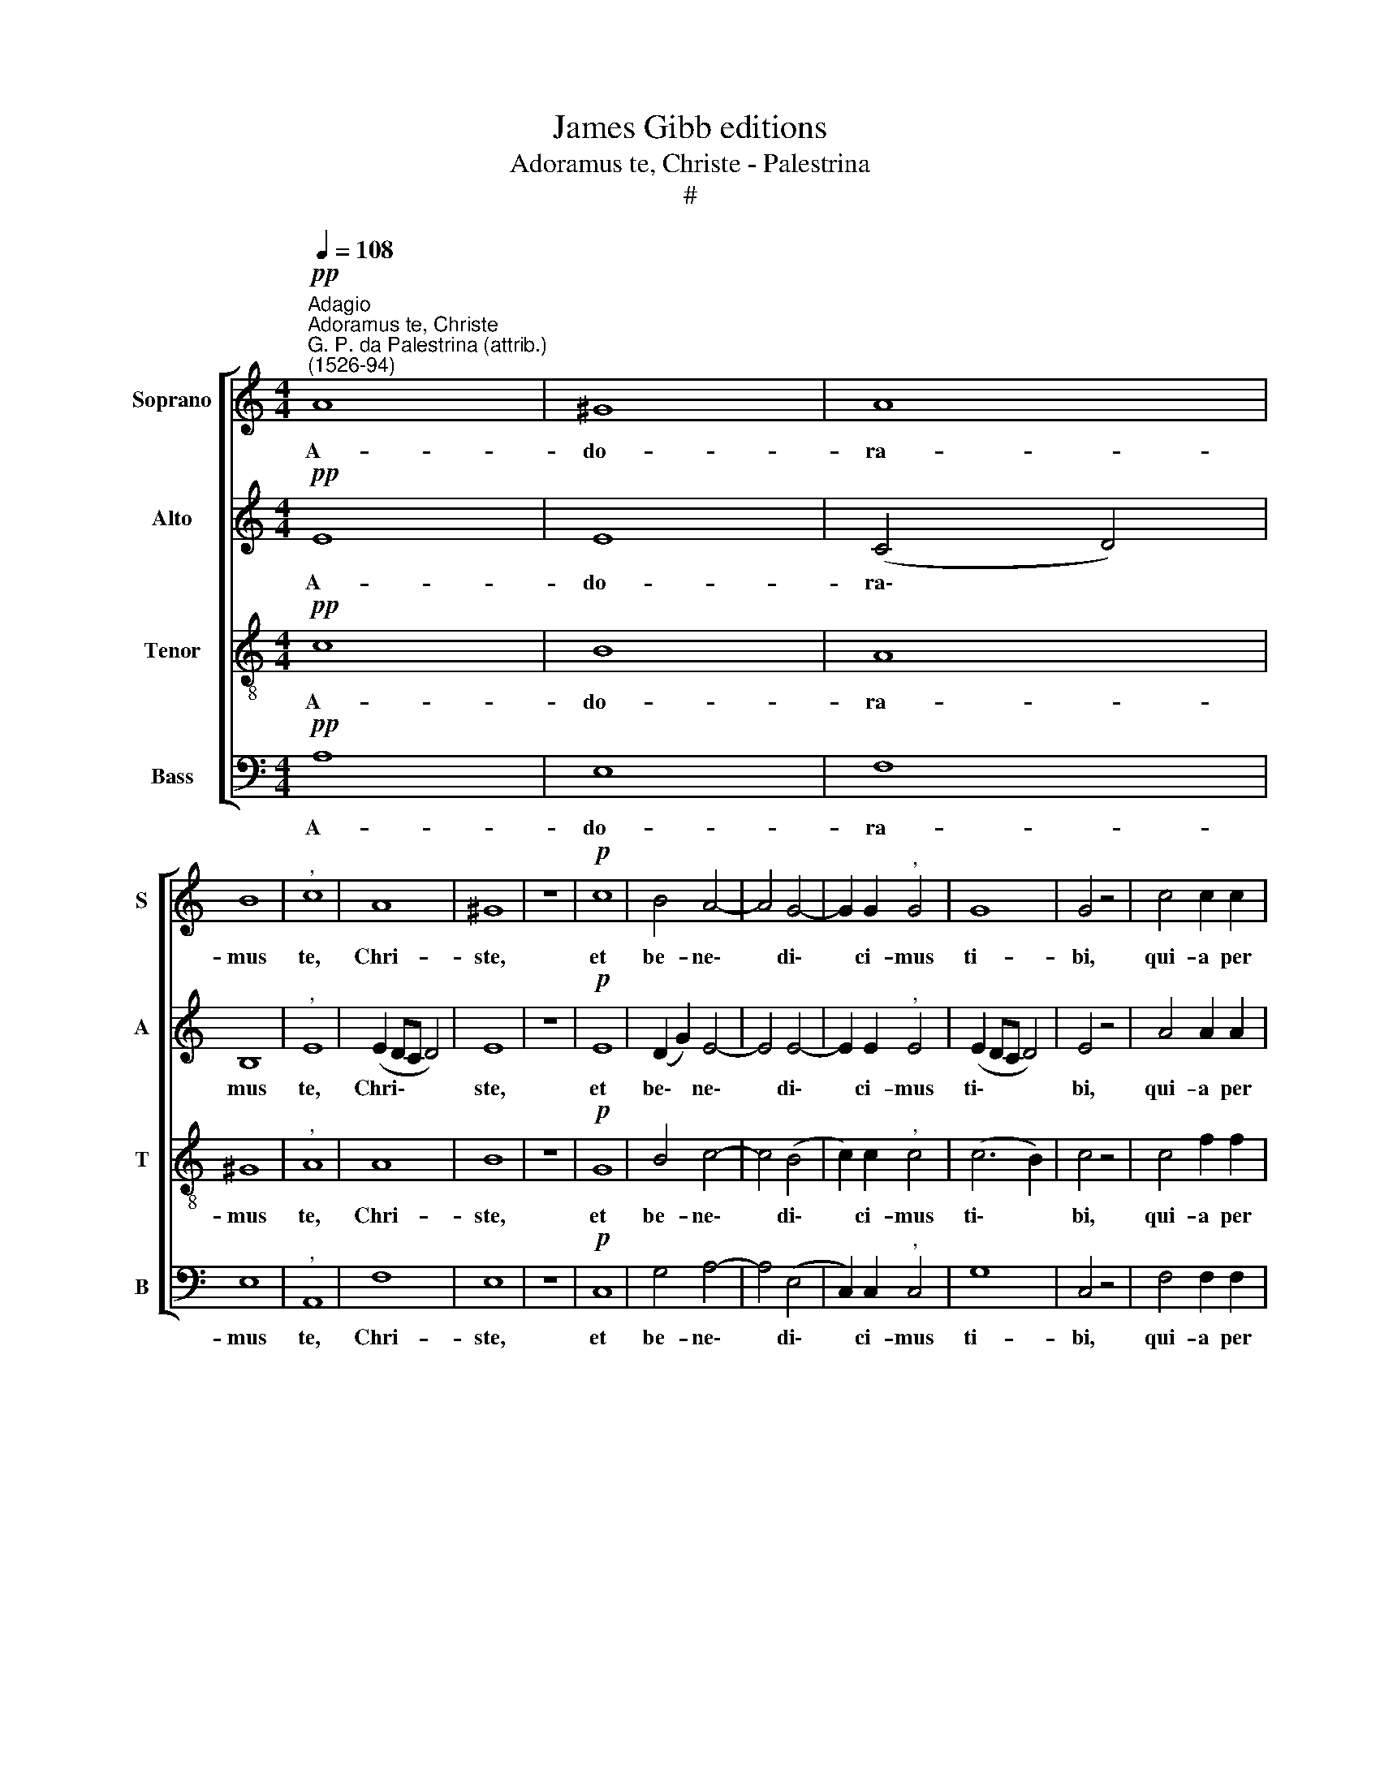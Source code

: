 X:1
T:James Gibb editions
T:Adoramus te, Christe - Palestrina
T:#
%%score [ 1 2 3 4 ]
L:1/8
Q:1/4=108
M:4/4
K:C
V:1 treble nm="Soprano" snm="S"
V:2 treble nm="Alto" snm="A"
V:3 treble-8 nm="Tenor" snm="T"
V:4 bass nm="Bass" snm="B"
V:1
!pp!"^Adagio""^Adoramus te, Christe""^G. P. da Palestrina (attrib.)\n(1526-94)" A8 | ^G8 | A8 | %3
w: A-|do-|ra-|
 B8 |"^," c8 | A8 | ^G8 | z8 |!p! c8 | B4 A4- | A4 G4- | G2 G2"^," G4 | G8 | G4 z4 | c4 c2 c2 | %15
w: mus|te,|Chri-|ste,||et|be- ne\-|* di\-|* ci- mus|ti-|bi,|qui- a per|
 c4 B4 | B4 A4 | (A4 ^G4) |"^," ^G4 A4- | A2 A2 !>!A4 | G4 ((F4- | F4 E4)) | E4 z2!pp! ^G2 | %23
w: sanc- tam|cru- cem|tu\- *|am re\-|* de- mi-|sti mun\-||dum, qui|
 ^G2 G2"^," A4 | (B4 c4) | d4"^," G4 | z2 c4 B2 |"^," B8 | A6 ^F2 |"^," ^F4 (G4- | G2 F2) E2 D2 | %31
w: pas- sus es|pro *|no- bis,|Do- mi-|ne,|Do- mi-|ne, mi\-|* * re- re|
[M:3/2] E4 E8 |] %32
w: no- bis!|
V:2
!pp! E8 | E8 | (C4 D4) | B,8 |"^," E8 | (E2 DC D4) | E8 | z8 |!p! E8 | (D2 G2) E4- | E4 E4- | %11
w: A-|do-|ra\- *|mus|te,|Chri\- * * *|ste,||et|be\- * ne\-|* di\-|
 E2 E2"^," E4 | (E2 DC D4) | E4 z4 | A4 A2 A2 | A4 G4 | G4 E4 | E8 |"^," E4 E4- | E2 E2 F4 | %20
w: * ci- mus|ti\- * * *|bi,|qui- a per|sanc- tam|cru- cem|tu-|am re\-|* de- mi-|
 E4 (A,4 | D2 A2- A4) | ^G4 z2!pp! E2 | E2 E2 (E2"^," ^F2) | G8 | F4"^," D4 | E4 D4 |"^," G8 | %28
w: sti mun\-||dum, qui|pas- sus es *|pro|no- bis,|Do- mi-|ne,|
 (E4 ^F2) D2 |"^," D4 B,4 | D4 C2 A,2 |[M:3/2] B,4 ^C8 |] %32
w: Do\- * mi-|ne, mi-|se- re- re|no- bis!|
V:3
!pp! c8 | B8 | A8 | ^G8 |"^," A8 | A8 | B8 | z8 |!p! G8 | B4 c4- | c4 (B4 | c2) c2"^," c4 | %12
w: A-|do-|ra-|mus|te,|Chri-|ste,||et|be- ne\-|* di\-|* ci- mus|
 (c6 B2) | c4 z4 | c4 f2 f2 | e4 e4 | d4 c4 | (c4 B4) |"^," B4 c4- | c2 c2 d4- | d2 ^c2 (d4 | %21
w: ti\- *|bi,|qui- a per|sanc- tam|cru- cem|tu\- *|am re\-|* de- mi\-|* sti mun\-|
 A4 c4) | B4 z2!pp! B2 | B2 B2"^," c4 | (d4 e4) | A4"^," B4 | G6 B2 |"^," d8 | c4 A4 | %29
w: |dum, qui|pas- sus es|pro *|no- bis,|Do- mi-|ne,|Do- mi-|
"^," A4 G2 G2 | A4 (G2 A2) |[M:3/2] (A2 ^G2) A8 |] %32
w: ne, mi- se-|re- re *|no\- * bis!|
V:4
!pp! A,8 | E,8 | F,8 | E,8 |"^," A,,8 | F,8 | E,8 | z8 |!p! C,8 | G,4 A,4- | A,4 (E,4 | %11
w: A-|do-|ra-|mus|te,|Chri-|ste,||et|be- ne\-|* di\-|
 C,2) C,2"^," C,4 | G,8 | C,4 z4 | F,4 F,2 F,2 | A,4 E,4 | G,4 A,4 | E,8 |"^," E,4 A,4- | %19
w: * ci- mus|ti-|bi,|qui- a per|sanc- tam|cru- cem|tu-|am re\-|
 A,2 A,2 D,4 | E,4 (D,4- | D,4 A,4) | E,4 z2!pp! E,2 | E,2 E,2"^," A,4 | (G,4 E,4) | F,4"^," G,4 | %26
w: * de- mi-|sti mun\-||dum, qui|pas- sus es|pro *|no- bis,|
 C,4 G,4 |"^," G,8 | A,4 D,4 |"^," D,4 E,2 E,2 | D,4 (E,2 F,2) |[M:3/2] E,4 A,,8 |] %32
w: Do- mi-|ne,|Do- mi-|ne, mi- se-|re- re *|no- bis!|

